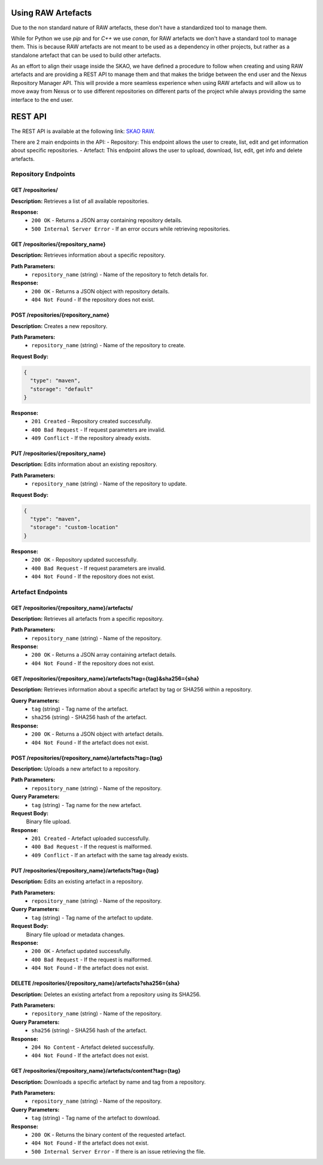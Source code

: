 Using RAW Artefacts
====================
Due to the non standard nature of RAW artefacts, these don't have a standardized tool to manage them.

While for Python we use `pip` and for `C++` we use `conan`, for RAW artefacts we don't have a standard tool to manage them. 
This is because RAW artefacts are not meant to be used as a dependency in other projects, but rather as a standalone artefact
that can be used to build other artefacts.

As an effort to align their usage inside the SKAO, we have defined a procedure to follow when creating and using RAW artefacts and are
providing a REST API to manage them and that makes the bridge between the end user and the Nexus Repository Manager API. This will provide
a more seamless experience when using RAW artefacts and will allow us to move away from Nexus or to use different repositories on different
parts of the project while always providing the same interface to the end user.

REST API
========
The REST API is available at the following link: `SKAO RAW <https://CHANGEME>`__.

There are 2 main endpoints in the API:
- Repository: This endpoint allows the user to create, list, edit and get information about specific repositories.
- Artefact: This endpoint allows the user to upload, download, list, edit, get info and delete artefacts.

.. _rest_api_documentation:

Repository Endpoints
--------------------
.. _rest_api_documentation:

GET /repositories/
~~~~~~~~~~~~~~~~~~~
**Description:** Retrieves a list of all available repositories.

**Response:**
    - ``200 OK`` - Returns a JSON array containing repository details.
    - ``500 Internal Server Error`` - If an error occurs while retrieving repositories.

GET /repositories/{repository_name}
~~~~~~~~~~~~~~~~~~~~~~~~~~~~~~~~~~~~
**Description:** Retrieves information about a specific repository.

**Path Parameters:**
    - ``repository_name`` (string) - Name of the repository to fetch details for.

**Response:**
    - ``200 OK`` - Returns a JSON object with repository details.
    - ``404 Not Found`` - If the repository does not exist.

POST /repositories/{repository_name}
~~~~~~~~~~~~~~~~~~~~~~~~~~~~~~~~~~~~~
**Description:** Creates a new repository.

**Path Parameters:**
    - ``repository_name`` (string) - Name of the repository to create.

**Request Body:**

.. code-block:: json

    {
      "type": "maven",
      "storage": "default"
    }

**Response:**
    - ``201 Created`` - Repository created successfully.
    - ``400 Bad Request`` - If request parameters are invalid.
    - ``409 Conflict`` - If the repository already exists.

PUT /repositories/{repository_name}
~~~~~~~~~~~~~~~~~~~~~~~~~~~~~~~~~~~~
**Description:** Edits information about an existing repository.

**Path Parameters:**
    - ``repository_name`` (string) - Name of the repository to update.

**Request Body:**

.. code-block:: json

    {
      "type": "maven",
      "storage": "custom-location"
    }

**Response:**
    - ``200 OK`` - Repository updated successfully.
    - ``400 Bad Request`` - If request parameters are invalid.
    - ``404 Not Found`` - If the repository does not exist.

Artefact Endpoints
------------------

GET /repositories/{repository_name}/artefacts/
~~~~~~~~~~~~~~~~~~~~~~~~~~~~~~~~~~~~~~~~~~~~~~
**Description:** Retrieves all artefacts from a specific repository.

**Path Parameters:**
    - ``repository_name`` (string) - Name of the repository.

**Response:**
    - ``200 OK`` - Returns a JSON array containing artefact details.
    - ``404 Not Found`` - If the repository does not exist.

GET /repositories/{repository_name}/artefacts?tag={tag}&sha256={sha}
~~~~~~~~~~~~~~~~~~~~~~~~~~~~~~~~~~~~~~~~~~~~~~~~~~~~~~~~~~~~~~~~~~~~
**Description:** Retrieves information about a specific artefact by tag or SHA256 within a repository.

**Query Parameters:**
    - ``tag`` (string) - Tag name of the artefact.
    - ``sha256`` (string) - SHA256 hash of the artefact.

**Response:**
    - ``200 OK`` - Returns a JSON object with artefact details.
    - ``404 Not Found`` - If the artefact does not exist.

POST /repositories/{repository_name}/artefacts?tag={tag}
~~~~~~~~~~~~~~~~~~~~~~~~~~~~~~~~~~~~~~~~~~~~~~~~~~~~~~~~
**Description:** Uploads a new artefact to a repository.

**Path Parameters:**
    - ``repository_name`` (string) - Name of the repository.

**Query Parameters:**
    - ``tag`` (string) - Tag name for the new artefact.

**Request Body:**
    Binary file upload.

**Response:**
    - ``201 Created`` - Artefact uploaded successfully.
    - ``400 Bad Request`` - If the request is malformed.
    - ``409 Conflict`` - If an artefact with the same tag already exists.

PUT /repositories/{repository_name}/artefacts?tag={tag}
~~~~~~~~~~~~~~~~~~~~~~~~~~~~~~~~~~~~~~~~~~~~~~~~~~~~~~~
**Description:** Edits an existing artefact in a repository.

**Path Parameters:**
    - ``repository_name`` (string) - Name of the repository.

**Query Parameters:**
    - ``tag`` (string) - Tag name of the artefact to update.

**Request Body:**
    Binary file upload or metadata changes.

**Response:**
    - ``200 OK`` - Artefact updated successfully.
    - ``400 Bad Request`` - If the request is malformed.
    - ``404 Not Found`` - If the artefact does not exist.

DELETE /repositories/{repository_name}/artefacts?sha256={sha}
~~~~~~~~~~~~~~~~~~~~~~~~~~~~~~~~~~~~~~~~~~~~~~~~~~~~~~~~~~~~
**Description:** Deletes an existing artefact from a repository using its SHA256.

**Path Parameters:**
    - ``repository_name`` (string) - Name of the repository.

**Query Parameters:**
    - ``sha256`` (string) - SHA256 hash of the artefact.

**Response:**
    - ``204 No Content`` - Artefact deleted successfully.
    - ``404 Not Found`` - If the artefact does not exist.

GET /repositories/{repository_name}/artefacts/content?tag={tag}
~~~~~~~~~~~~~~~~~~~~~~~~~~~~~~~~~~~~~~~~~~~~~~~~~~~~~~~~~~~~~~~
**Description:** Downloads a specific artefact by name and tag from a repository.

**Path Parameters:**
    - ``repository_name`` (string) - Name of the repository.

**Query Parameters:**
    - ``tag`` (string) - Tag name of the artefact to download.

**Response:**
    - ``200 OK`` - Returns the binary content of the requested artefact.
    - ``404 Not Found`` - If the artefact does not exist.
    - ``500 Internal Server Error`` - If there is an issue retrieving the file.

